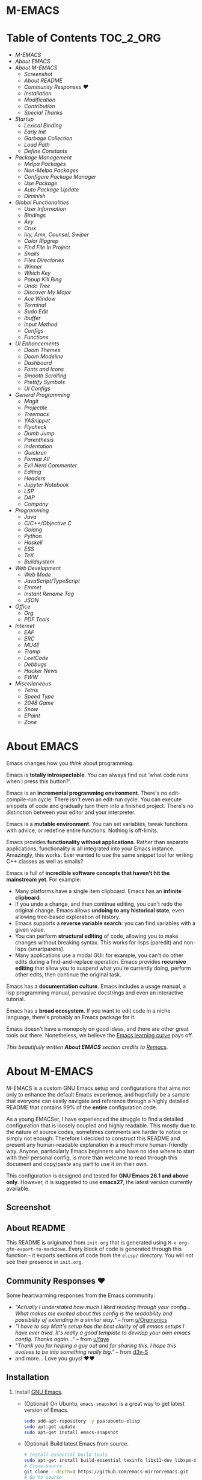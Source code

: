 #+OPTIONS: toc:nil
#+EXPORT_FILE_NAME: README
* M-EMACS
* Table of Contents                                               :TOC_2_ORG:
- [[M-EMACS][M-EMACS]]
- [[About EMACS][About EMACS]]
- [[About M-EMACS][About M-EMACS]]
  - [[Screenshot][Screenshot]]
  - [[About README][About README]]
  - [[Community Responses ❤️][Community Responses ❤️]]
  - [[Installation][Installation]]
  - [[Modification][Modification]]
  - [[Contribution][Contribution]]
  - [[Special Thanks][Special Thanks]]
- [[Startup][Startup]]
  - [[Lexical Binding][Lexical Binding]]
  - [[Early Init][Early Init]]
  - [[Garbage Collection][Garbage Collection]]
  - [[Load Path][Load Path]]
  - [[Define Constants][Define Constants]]
- [[Package Management][Package Management]]
  - [[Melpa Packages][Melpa Packages]]
  - [[Non-Melpa Packages][Non-Melpa Packages]]
  - [[Configure Package Manager][Configure Package Manager]]
  - [[Use Package][Use Package]]
  - [[Auto Package Update][Auto Package Update]]
  - [[Diminish][Diminish]]
- [[Global Functionalities][Global Functionalities]]
  - [[User Information][User Information]]
  - [[Bindings][Bindings]]
  - [[Avy][Avy]]
  - [[Crux][Crux]]
  - [[Ivy, Amx, Counsel, Swiper][Ivy, Amx, Counsel, Swiper]]
  - [[Color Ripgrep][Color Ripgrep]]
  - [[Find File In Project][Find File In Project]]
  - [[Snails][Snails]]
  - [[Files Directories][Files Directories]]
  - [[Winner][Winner]]
  - [[Which Key][Which Key]]
  - [[Popup Kill Ring][Popup Kill Ring]]
  - [[Undo Tree][Undo Tree]]
  - [[Discover My Major][Discover My Major]]
  - [[Ace Window][Ace Window]]
  - [[Terminal][Terminal]]
  - [[Sudo Edit][Sudo Edit]]
  - [[Ibuffer][Ibuffer]]
  - [[Input Method][Input Method]]
  - [[Configs][Configs]]
  - [[Functions][Functions]]
- [[UI Enhancements][UI Enhancements]]
  - [[Doom Themes][Doom Themes]]
  - [[Doom Modeline][Doom Modeline]]
  - [[Dashboard][Dashboard]]
  - [[Fonts and Icons][Fonts and Icons]]
  - [[Smooth Scrolling][Smooth Scrolling]]
  - [[Prettify Symbols][Prettify Symbols]]
  - [[UI Configs][UI Configs]]
- [[General Programming][General Programming]]
  - [[Magit][Magit]]
  - [[Projectile][Projectile]]
  - [[Treemacs][Treemacs]]
  - [[YASnippet][YASnippet]]
  - [[Flycheck][Flycheck]]
  - [[Dumb Jump][Dumb Jump]]
  - [[Parenthesis][Parenthesis]]
  - [[Indentation][Indentation]]
  - [[Quickrun][Quickrun]]
  - [[Format All][Format All]]
  - [[Evil Nerd Commenter][Evil Nerd Commenter]]
  - [[Editing][Editing]]
  - [[Headers][Headers]]
  - [[Jupyter Notebook][Jupyter Notebook]]
  - [[LSP][LSP]]
  - [[DAP][DAP]]
  - [[Company][Company]]
- [[Programming][Programming]]
  - [[Java][Java]]
  - [[C/C++/Objective C][C/C++/Objective C]]
  - [[Golang][Golang]]
  - [[Python][Python]]
  - [[Haskell][Haskell]]
  - [[ESS][ESS]]
  - [[TeX][TeX]]
  - [[Buildsystem][Buildsystem]]
- [[Web Development][Web Development]]
  - [[Web Mode][Web Mode]]
  - [[JavaScript/TypeScript][JavaScript/TypeScript]]
  - [[Emmet][Emmet]]
  - [[Instant Rename Tag][Instant Rename Tag]]
  - [[JSON][JSON]]
- [[Office][Office]]
  - [[Org][Org]]
  - [[PDF Tools][PDF Tools]]
- [[Internet][Internet]]
  - [[EAF][EAF]]
  - [[ERC][ERC]]
  - [[MU4E][MU4E]]
  - [[Tramp][Tramp]]
  - [[LeetCode][LeetCode]]
  - [[Debbugs][Debbugs]]
  - [[Hacker News][Hacker News]]
  - [[EWW][EWW]]
- [[Miscellaneous][Miscellaneous]]
  - [[Tetris][Tetris]]
  - [[Speed Type][Speed Type]]
  - [[2048 Game][2048 Game]]
  - [[Snow][Snow]]
  - [[EPaint][EPaint]]
  - [[Zone][Zone]]

* About EMACS
  Emacs changes how you /think/ about programming.

  Emacs is *totally introspectable*. You can always find out 'what code runs when I press this button?'.

  Emacs is an *incremental programming environment*. There's no edit-compile-run cycle. There isn't even an edit-run cycle. You can execute snippets of code and gradually turn them into a finished project. There's no distinction between your editor and your interpreter.

  Emacs is a *mutable environment*. You can set variables, tweak functions with advice, or redefine entire functions. Nothing is off-limits.

  Emacs provides *functionality without applications*. Rather than separate applications, functionality is all integrated into your Emacs instance. Amazingly, this works. Ever wanted to use the same snippet tool for writing C++ classes as well as emails?

  Emacs is full of *incredible software concepts that haven't hit the mainstream yet*. For example:
  - Many platforms have a single item clipboard. Emacs has an *infinite clipboard*.
  - If you undo a change, and then continue editing, you can't redo the original change. Emacs allows *undoing to any historical state*, even allowing tree-based exploration of history.
  - Emacs supports a *reverse variable search*: you can find variables with a given value.
  - You can perform *structural editing* of code, allowing you to make changes without breaking syntax. This works for lisps (paredit) and non-lisps (smartparens).
  - Many applications use a modal GUI: for example, you can't do other edits during a find-and-replace operation. Emacs provides *recursive editing* that allow you to suspend what you're currently doing, perform other edits, then continue the original task.
  Emacs has a *documentation culture*. Emacs includes a usage manual, a lisp programming manual, pervasive docstrings and even an interactive tutorial.

  Emacs has a *broad ecosystem*. If you want to edit code in a niche language, there's probably an Emacs package for it.

  Emacs doesn't have a monopoly on good ideas, and there are other great tools out there. Nonetheless, we believe the [[https://i.stack.imgur.com/7Cu9Z.jpg][Emacs learning curve]] pays off.

  /This beautifully written *About EMACS* section credits to [[https://github.com/remacs/remacs][Remacs]]./
* About M-EMACS
  M-EMACS is a custom GNU Emacs setup and configurations that aims not only to enhance the default Emacs experience, and hopefully be a sample that everyone can easily navigate and reference through a highly detailed README that contains 99% of the *entire* configuration code.

  As a young EMACSer, I have experienced the struggle to find a detailed configuration that is loosely coupled and highly readable. This mostly due to the nature of source codes, sometimes comments are harder to notice or simply not enough. Therefore I decided to construct this README and present any human-readable explanation in a much more human-friendly way. Anyone, particularly Emacs beginners who have no idea where to start with their personal config, is more than welcome to read through this document and copy/paste any part to use it on their own.

  This configuration is designed and tested for *GNU Emacs 26.1 and above only*. However, it is suggested to use *emacs27*, the latest version currently available.
** Screenshot
   [[file:images/Sample.png]]
** About README
   This README is originated from =init.org= that is generated using =M-x org-gfm-export-to-markdown=. Every block of code is generated through this function - it exports sections of code from the =elisp/= directory. You will not see their presence in =init.org=.
** Community Responses ❤️
   Some heartwarming responses from the Emacs community:
   - /"Actually I understated how much I liked reading through your config... What makes me excited about this config is the readability and possibility of extending in a similar way."/ -- from [[https://www.reddit.com/r/emacs/comments/eewwyh/officially_introducing_memacs/fc5x1lz?utm_source=share&utm_medium=web2x&context=3][u/Orgmonics]]
   - /"I have to say Matt's setup has the best clarity of all emacs setups I have ever tried. It's really a good template to develop your own emacs config. Thanks again..."/ -- from [[https://www.reddit.com/r/emacs/comments/eewwyh/officially_introducing_memacs/fbxk831?utm_source=share&utm_medium=web2x&context=3][u/fqye]]
   - /"Thank you for helping a guy out and for sharing this. I hope this evolves to be into something really big."/ -- from [[https://github.com/MatthewZMD/.emacs.d/issues/38#issuecomment-706657288][d3v-S]]
   - and more... Love you guys! ❤️❤️
** Installation
   1. Install [[https://www.gnu.org/software/emacs/][GNU Emacs]].
      - (Optional) On Ubuntu, =emacs-snapshot= is a great way to get latest version of Emacs.
        #+BEGIN_SRC bash
          sudo add-apt-repository -y ppa:ubuntu-elisp
          sudo apt-get update
          sudo apt-get install emacs-snapshot
        #+END_SRC
      - (Optional) Build latest Emacs from source.
        #+BEGIN_SRC bash
          # Install essential build tools
          sudo apt-get install build-essential texinfo libx11-dev libxpm-dev libjpeg-dev libpng-dev libgif-dev libtiff-dev libgtk2.0-dev libncurses-dev gnutls-dev libgtk-3-dev git autoconf
          # Clone source
          git clone --depth=1 https://github.com/emacs-mirror/emacs.git
          # Go to source
          cd emacs/
          # Build Emacs
          ./autogen.sh
          ./configure --with-mailutils
          make
          # Install (optional)
          sudo make install
        #+END_SRC
   2. Clone this repo to =HOME= or =~/= path using [[https://git-scm.com/][git]] and update all the submodules.
      #+BEGIN_SRC bash
        cd ~
        git clone --recurse-submodules -j8 https://github.com/MatthewZMD/.emacs.d.git
        cd .emacs.d
      #+END_SRC
   3. Ensure a stable connection to Melpa Packages, then open Emacs.
   4. Enter =y= when prompted with =Auto-update packages now?=, wait for all packages to install.
   5. In your favorite browser, =Ctrl-f Prerequisite= through this README and follow the *Prerequisite* instructions.
   6. Restart Emacs.
*** Further Updates
    I will be updating M-EMACS from time to time, it is best to =git pull= once a while to stay up to date.

    Please also execute =git submodule update --recursive --remote= to sync with all the submodules.
** Modification
   You have the permission to use, modify, distribute in any way you want.

   However, what is /free/ stays /free/. After all, this is [[file:LICENSE][GPL]].

   *Remember* you must manually sync this README with all the new changes you made by:
   1. Please do *NOT* edit this =README.md= file, edit =init.org= instead!
   2. If you add a new mode, create a new =<file-name>.el= file in =elisp/= directory.
   3. Put =(require '<file-name>)= in [[file:init.el][init.el]] accordingly.
   4. Add =#+INCLUDE: "~/.emacs.d/elisp/<place-holder>.el" src emacs-lisp :range-begin "<start-line-wrapper-exclusive>" :range-end "<end-line-wrapper-exclusive>"= in the appropriate section in =init.org=.
   5. Enter =C-x C-s= to save and update =:lines=. (if you don't see the updated effect, run =M-x save-and-update-includes= manually)
   6. Call =M-x org-gfm-export-to-markdown= to update =README.md= automatically.
** Contribution
   If you spotted a bug or you have any suggestions, please fill in an issue. If you have something to fix, feel free to create a pull request.
** Special Thanks
   Everyone starts somewhere, and I started here.
  - [[https://github.com/seagle0128/.emacs.d][Vincent Zhang's Centaur Emacs]]
  - [[https://github.com/hlissner/doom-emacs][Henrik Lissner's Doom Emacs]]
  - [[https://github.com/poncie/.emacs.d][Poncie Reyes's .emacs.d]]
* Startup
** Lexical Binding
   Use lexical-binding. [[https://nullprogram.com/blog/2016/12/22/][Why?]]
   #+BEGIN_QUOTE
   Until Emacs 24.1 (June 2012), Elisp only had dynamically scoped variables, a feature, mostly by accident, common to old lisp dialects. While dynamic scope has some selective uses, it’s widely regarded as a mistake for local variables, and virtually no other languages have adopted it.
   #+END_QUOTE
   #+INCLUDE: "~/.emacs.d/init.el" src emacs-lisp :lines "1-2"
** Early Init
   Emacs27 introduces =early-init.el=, which is run before =init.el=, before package and UI initialization happens.
*** Compatibility With 26
    Ensure =emacs-version>=26=, manually require =early-init= configurations if =emacs-version<27=.
    #+INCLUDE: "~/.emacs.d/init.el" src emacs-lisp :range-begin "CheckVer" :range-end "-CheckVer" :lines "39-51"
*** Defer Garbage Collection
    Defer garbage collection further back in the startup process, according to [[https://github.com/hlissner/doom-emacs/blob/develop/docs/faq.org#how-does-doom-start-up-so-quickly][hlissner]].
    #+BEGIN_QUOTE
    The GC eats up quite a bit of time, easily doubling startup time. The trick is to turn up the memory threshold as early as possible.
    #+END_QUOTE
    #+INCLUDE: "~/.emacs.d/early-init.el" src emacs-lisp :range-begin "DeferGC" :range-end "-DeferGC"  :lines "40-41"
*** Disable =package-enable-at-startup=
    Package initialize occurs automatically, before =user-init-file= is loaded, but after =early-init-file=.
    We handle package initialization, so we must prevent Emacs from doing it early!
    #+INCLUDE: "~/.emacs.d/early-init.el" src emacs-lisp :range-begin "UnsetPES" :range-end "-UnsetPES"  :lines "44-45"
*** Unset =file-name-handler-alist=
    Every file opened and loaded by Emacs will run through this list to check for a proper handler for the file, but during startup, it won’t need any of them.
    #+INCLUDE: "~/.emacs.d/early-init.el" src emacs-lisp :range-begin "UnsetFNHA" :range-end "-UnsetFNHA" :lines "48-50"
*** Disable =site-run-file=
    #+INCLUDE: "~/.emacs.d/early-init.el" src emacs-lisp :range-begin "UnsetSRF" :range-end "-UnsetSRF" :lines "53-54"
*** Disable Unnecessary Interface
    It will be faster to disable them here before they've been initialized.
    #+INCLUDE: "~/.emacs.d/early-init.el" src emacs-lisp :range-begin "DisableUnnecessaryInterface" :range-end "-DisableUnnecessaryInterface" :lines "57-62"
** Garbage Collection
*** Set =gc-cons-threshold= Smaller for Interactive Use
    A large =gc-cons-threshold= may cause freezing and stuttering during long-term interactive use.

    If you experience freezing, decrease this amount, if you increase stuttering, increase this amount.
    #+INCLUDE: "~/.emacs.d/init.el" src emacs-lisp :range-begin "BetterGC" :range-end "-BetterGC" :lines "54-64"
    Garbage Collect when Emacs is out of focus and avoid garbage collection when using minibuffer.
    #+INCLUDE: "~/.emacs.d/init.el" src emacs-lisp :range-begin "AutoGC" :range-end "-AutoGC" :lines "67-84"
** Load Path
   Since all the configuration files are stored in =elisp/= folder, they need to be added to =load-path= now.
   #+INCLUDE: "~/.emacs.d/init.el" src emacs-lisp :range-begin "LoadPath" :range-end "-LoadPath"  :lines "87-101"
** Define Constants
   #+INCLUDE: "~/.emacs.d/elisp/init-const.el" src emacs-lisp :range-begin "Consts" :range-end "-Consts"  :lines "44-77"
* Package Management
  Some packages are disabled with the =:disabled= tag, because I don't use them very often. You can disable packages similarly yourself too:
  #+begin_src emacs-lisp
    (use-package foo
      :disabled)
  #+end_src
** Melpa Packages
   Configure package archives, where to install online packages and add them to =load-path=.
   #+INCLUDE: "~/.emacs.d/elisp/init-package.el" src emacs-lisp :range-begin "MelpaPackages" :range-end "-MelpaPackages" :lines "40-50"
** Non-Melpa Packages
   Add packages contained in =site-elisp/= to =load-path= too.
*** Add Packages Manually from Git
    #+BEGIN_SRC bash
      cd site-elisp/
      git submodule add https://github.com/foo/bar.git
    #+END_SRC
    Verify =/.gitmodules= file that the newly added package exist.
*** Update Manually Added Packages
    #+BEGIN_SRC bash
      git submodule init
      git submodule update
    #+END_SRC
** Configure Package Manager
   #+INCLUDE: "~/.emacs.d/elisp/init-package.el" src emacs-lisp :range-begin "ConfigurePackageManager" :range-end "-ConfigurePackageManager" :lines "53-61"
** Use Package
   My Emacs configuration is almost entirely dependant on [[https://github.com/jwiegley/use-package][use-package]].
   #+BEGIN_QUOTE
   The =use-package= macro allows you to isolate package configuration in your .emacs file in a way that is both performance-oriented and, well, tidy. I created it because I have over 80 packages that I use in Emacs, and things were getting difficult to manage. Yet with this utility my total load time is around 2 seconds, with no loss of functionality!
   #+END_QUOTE
   #+INCLUDE: "~/.emacs.d/elisp/init-package.el" src emacs-lisp :range-begin "ConfigureUsePackage" :range-end "-ConfigureUsePackage"  :lines "64-78"
** Auto Package Update
   [[https://github.com/rranelli/auto-package-update.el][Auto package update]] automatically updates installed packages if at least =auto-package-update-interval= days have passed since the last update.
   #+INCLUDE: "~/.emacs.d/elisp/init-package.el" src emacs-lisp :range-begin "AutoPackageUpdate" :range-end "-AutoPackageUpdate" :lines "81-90"
** Diminish
   [[https://github.com/emacsmirror/diminish][Diminish]], a feature that removes certain minor modes from mode-line.
   #+INCLUDE: "~/.emacs.d/elisp/init-package.el" src emacs-lisp :range-begin "DimPac" :range-end "-DimPac" :lines "93-94"
* Global Functionalities
** User Information
   *Prerequisite*: Please update this file your personal info.
   #+INCLUDE: "~/.emacs.d/elisp/init-const.el" src emacs-lisp :range-begin "UserInfo" :range-end "-UserInfo"" :lines "39-41"
** Bindings
   #+INCLUDE: "~/.emacs.d/elisp/init-global-config.el" src emacs-lisp :range-begin "DefBindings" :range-end "-DefBindings"" :lines "47-62"
** Avy
   [[https://github.com/abo-abo/avy][Avy]], a nice way to move around text.
   #+INCLUDE: "~/.emacs.d/elisp/init-avy.el" src emacs-lisp :range-begin "AvyPac" :range-end "-AvyPac" :lines "42-52"
** Crux
   [[https://github.com/bbatsov/crux][Crux]], a Collection of Ridiculously Useful eXtensions for Emacs.
   #+INCLUDE: "~/.emacs.d/elisp/init-crux.el" src emacs-lisp :range-begin "CruxPac" :range-end "-CruxPac" :lines "39-50"
** Ivy, Amx, Counsel, Swiper
   [[https://github.com/abo-abo/swiper][Ivy]], a generic completion mechanism for Emacs. It utilizes [[https://github.com/DarwinAwardWinner/amx][Amx]], [[https://github.com/abo-abo/swiper][Counsel]] and [[https://github.com/abo-abo/swiper][Swiper]].
   #+INCLUDE: "~/.emacs.d/elisp/init-search.el" src emacs-lisp :range-begin "IvyPac" :range-end "-IvyPac" :lines "42-71"
** Color Ripgrep
   [[https://github.com/manateelazycat/color-rg][Color rg]], a search and refactoring tool based on /ripgrep/ that is used to search text.

   *Prerequisite*: Ensure [[https://github.com/BurntSushi/ripgrep#installation][ripgrep]] and ensure =rg= is in =PATH=.
   #+INCLUDE: "~/.emacs.d/elisp/init-search.el" src emacs-lisp :range-begin "ColorRGPac" :range-end "-ColorRGPac" :lines "74-78"
** Find File In Project
   [[https://github.com/technomancy/find-file-in-project][Find File In Project]], quick access to project files in Emacs.

   *Prerequisite*: Ensure =GNU Find= is in =PATH=. Install [[https://github.com/bmatzelle/gow][Gow]] or Cygwin or MYSYS2 on Windows.
   #+INCLUDE: "~/.emacs.d/elisp/init-search.el" src emacs-lisp :range-begin "FFIPPac" :range-end "-FFIPPac" :lines "81-88"
** Snails
   [[https://github.com/manateelazycat/snails][Snails]], a fuzzy search framework. It utilizes [[https://github.com/purcell/exec-path-from-shell][exec-path-from-shell]] if you are using Mac.
   #+INCLUDE: "~/.emacs.d/elisp/init-search.el" src emacs-lisp :range-begin "SnailsPac" :range-end "-SnailsPac" :lines "91-111"
** Files Directories
*** Dired
    Dired, the directory editor.
    #+INCLUDE: "~/.emacs.d/elisp/init-dired.el" src emacs-lisp :range-begin "DiredPackage" :range-end "-DiredPackage" :lines "39-72"
*** Disk Usage
    [[https://gitlab.com/ambrevar/emacs-disk-usage][Disk Usage]], a file system analyzer that offers a tabulated view of file listings sorted by size.
    #+INCLUDE: "~/.emacs.d/elisp/init-dired.el" src emacs-lisp :range-begin "DiskUsage" :range-end "-DiskUsage" :lines "75-77"
*** Save All Buffers
    #+INCLUDE: "~/.emacs.d/elisp/init-dired.el" src emacs-lisp :range-begin "SaveAllBuffers" :range-end "-SaveAllBuffers" :lines "80-86"
** Winner
   Winner, a mode to restore previous window layouts.
   #+INCLUDE: "~/.emacs.d/elisp/init-winner.el" src emacs-lisp :range-begin "WinnerPac" :range-end "-WinnerPac" :lines "39-55"
** Which Key
   [[https://github.com/justbur/emacs-which-key][Which Key]], a feature that displays the key bindings following the incomplete command.
   #+INCLUDE: "~/.emacs.d/elisp/init-which-key.el" src emacs-lisp :range-begin "WhichKeyPac" :range-end "-WhichKeyPac" :lines "39-46"
** Popup Kill Ring
   [[https://github.com/waymondo/popup-kill-ring][Popup Kill Ring]], a feature that provides the ability to browse Emacs kill ring in autocomplete style popup menu.
   #+INCLUDE: "~/.emacs.d/elisp/init-popup-kill-ring.el" src emacs-lisp :range-begin "PopKillRing" :range-end "-PopKillRing" :lines "39-41"
** Undo Tree
   [[https://www.emacswiki.org/emacs/UndoTree][Undo tree]], a feature that provides a visualization of the undos in a file.
   #+INCLUDE: "~/.emacs.d/elisp/init-undo-tree.el" src emacs-lisp :range-begin "UndoTreePac" :range-end "-UndoTreePac" :lines "39-46"
** Discover My Major
   [[https://github.com/jguenther/discover-my-major][Discover my major]], a feature that discovers key bindings and their meaning for the current Emacs major mode.
   #+INCLUDE: "~/.emacs.d/elisp/init-discover-my-major.el" src emacs-lisp :range-begin "DiscMyMajor" :range-end "-DiscMyMajor" :lines "39-41"
** Ace Window
   [[https://github.com/abo-abo/ace-window][Ace Window]], a package for selecting windows to switch to.
   #+INCLUDE: "~/.emacs.d/elisp/init-ace-window.el" src emacs-lisp :range-begin "AceWindowPac" :range-end "-AceWindowPac"  :lines "39-41"
** Terminal
*** Aweshell
    [[https://github.com/manateelazycat/aweshell][Aweshell]], shell extension base on eshell with better features.
    #+INCLUDE: "~/.emacs.d/elisp/init-shell.el" src emacs-lisp :range-begin "AweshellPac" :range-end "-AweshellPac" :lines "42-48"
*** Shell Here
    [[https://github.com/ieure/shell-here][Shell Here]], a tool that opens a shell buffer in (or relative to) =default-directory=.
    #+INCLUDE: "~/.emacs.d/elisp/init-shell.el" src emacs-lisp :range-begin "ShellHerePac" :range-end "-ShellHerePac" :lines "51-56"
*** Multi Term
    [[https://github.com/manateelazycat/multi-term][Multi Term]], a mode based on term.el, for managing multiple terminal buffers in Emacs.
    #+INCLUDE: "~/.emacs.d/elisp/init-shell.el" src emacs-lisp :range-begin "MultiTermPac" :range-end "-MultiTermPac" :lines "59-87"
*** Term Keys
    [[https://github.com/CyberShadow/term-keys][Term Keys]], a lossless keyboard input for Emacs in terminal emulators.
    #+INCLUDE: "~/.emacs.d/elisp/init-shell.el" src emacs-lisp :range-begin "TermKeysPac" :range-end "-TermKeysPac" :lines "90-93"
** Sudo Edit
   [[https://github.com/nflath/sudo-edit][Sudo Edit]], an utility for opening files with =sudo=.
   #+INCLUDE: "~/.emacs.d/elisp/init-global-config.el" src emacs-lisp :range-begin "SudoEditPac" :range-end "-SudoEditPac" :lines "42-44"
** Ibuffer
   [[https://www.emacswiki.org/emacs/IbufferMode][Ibuffer]], an advanced replacement for BufferMenu, which lets you operate on buffers much in the same manner as Dired.

   It uses [[https://github.com/purcell/ibuffer-vc][IBuffer VC]] that group buffers by git project and show file state.
   #+INCLUDE: "~/.emacs.d/elisp/init-buffer.el" src emacs-lisp :range-begin "IBufferPac" :range-end "-IBufferPac" :lines "39-59"
** Input Method
*** Pyim
    [[https://github.com/tumashu/pyim][Pyim]], an Emacs Chinese Pinyin Input. It uses [[https://github.com/tumashu/posframe][posframe]] package to display candidates.

    我已经停止使用作者推荐的无痛中英切换，它对需要同时打英文和中文的情况不是很友好。如需切换输入法，请善用 =C-\= 。
    #+INCLUDE: "~/.emacs.d/elisp/init-input-method.el" src emacs-lisp :range-begin "PyimPac" :range-end "-PyimPac" :lines "39-57"
**** Pyim BaseDict
     [[https://github.com/tumashu/pyim-basedict][Pyim BaseDict]], the default Chinese-Pyim dictionary.
     #+INCLUDE: "~/.emacs.d/elisp/init-input-method.el" src emacs-lisp :range-begin "PyimBaseDictPac" :range-end "-PyimBaseDictPac" :lines "60-63"
** Configs
   Some essential configs that make my life a lot easier.
*** UTF-8 Coding System
    Use UTF-8 as much as possible with unix line endings.
    #+INCLUDE: "~/.emacs.d/elisp/init-global-config.el" src emacs-lisp :range-begin "UTF8Coding" :range-end "-UTF8Coding" :lines "65-76"
*** Optimize Editing Experience
    #+INCLUDE: "~/.emacs.d/elisp/init-global-config.el" src emacs-lisp :range-begin "EditExp" :range-end "-EditExp" :lines "79-111"
*** History
    #+INCLUDE: "~/.emacs.d/elisp/init-global-config.el" src emacs-lisp :range-begin "History" :range-end "-History" :lines "114-138"
*** Small Configs
    #+INCLUDE: "~/.emacs.d/elisp/init-global-config.el" src emacs-lisp :range-begin "SmallConfigs" :range-end "-SmallConfigs" :lines "141-183"
** Functions
   Important functions.
*** Resize Window Width / Height Functions
    #+INCLUDE: "~/.emacs.d/elisp/init-func.el" src emacs-lisp :range-begin "ResizeWidthheight" :range-end "-ResizeWidthheight" :lines "42-80"
*** Edit This Configuration File Shortcut
    #+INCLUDE: "~/.emacs.d/elisp/init-func.el" src emacs-lisp :range-begin "EditConfig" :range-end "-EditConfig" :lines "83-89"
*** Update Org Mode Include Automatically
    Update Org Mode INCLUDE Statements Automatically from [[http://endlessparentheses.com/updating-org-mode-include-statements-on-the-fly.html][Artur Malabarba]].
    #+INCLUDE: "~/.emacs.d/elisp/init-func.el" src emacs-lisp :range-begin "OrgIncludeAuto" :range-end "-OrgIncludeAuto" :lines "92-137"
*** MiniBuffer Functions
    #+INCLUDE: "~/.emacs.d/elisp/init-func.el" src emacs-lisp :range-begin "BetterMiniBuffer" :range-end "-BetterMiniBuffer" :lines "140-149"
*** Display Line Overlay
    #+INCLUDE: "~/.emacs.d/elisp/init-func.el" src emacs-lisp :range-begin "DisplayLineOverlay" :range-end "-DisplayLineOverlay" :lines "152-164"
*** Read Lines From File
    #+INCLUDE: "~/.emacs.d/elisp/init-func.el" src emacs-lisp :range-begin "ReadLines" :range-end "-ReadLines" :lines "167-171"
*** Where Am I
    #+INCLUDE: "~/.emacs.d/elisp/init-func.el" src emacs-lisp :range-begin "WhereAmI" :range-end "-WhereAmI" :lines "174-178"
* UI Enhancements
** Doom Themes
   [[https://github.com/hlissner/emacs-doom-themes][Doom Themes]], an UI plugin and pack of themes.
   #+INCLUDE: "~/.emacs.d/elisp/init-theme.el" src emacs-lisp :range-begin "DoomThemes" :range-end "-DoomThemes" :lines "43-57"
** Doom Modeline
   [[https://github.com/seagle0128/doom-modeline][Doom Modeline]], a modeline from DOOM Emacs, but more powerful and faster.
   #+INCLUDE: "~/.emacs.d/elisp/init-theme.el" src emacs-lisp :range-begin "DoomModeline" :range-end "-DoomModeline" :lines "60-70"
** Dashboard
*** Dashboard
    [[https://github.com/rakanalh/emacs-dashboard][Dashboard]], an extensible Emacs startup screen.

    Use either =KEC_Dark_BK.png= or =KEC_Light_BK.png= depends on the backgrond theme.
    #+INCLUDE: "~/.emacs.d/elisp/init-dashboard.el" src emacs-lisp :range-begin "DashboardPac" :range-end "-DashboardPac" :lines "39-87"
*** Page Break Lines
    [[https://github.com/purcell/page-break-lines][Page-break-lines]], a feature that displays ugly form feed characters as tidy horizontal rules.
    #+INCLUDE: "~/.emacs.d/elisp/init-dashboard.el" src emacs-lisp :range-begin "PBLPac" :range-end "-PBLPac" :lines "90-93"
** Fonts and Icons
   *Prerequisite*: Install all the available fonts and icons from =fonts/=.
*** Fonts
    #+INCLUDE: "~/.emacs.d/elisp/init-fonts.el" src emacs-lisp :range-begin "FontsList" :range-end "-FontsList" :lines "39-42"
    Function to switch between fonts.
    #+INCLUDE: "~/.emacs.d/elisp/init-fonts.el" src emacs-lisp :range-begin "FontFun" :range-end "-FontFun" :lines "45-64"
*** All The Icons
    [[https://github.com/domtronn/all-the-icons.el][All The Icons]], a utility package to collect various Icon Fonts. Enable only in GUI Emacs.
    #+INCLUDE: "~/.emacs.d/elisp/init-fonts.el" src emacs-lisp :range-begin "ATIPac" :range-end "-ATIPac" :lines "67-68"
** Smooth Scrolling
   Configurations to smooth scrolling.
   #+INCLUDE: "~/.emacs.d/elisp/init-scroll.el" src emacs-lisp :range-begin "SmoothScroll" :range-end "-SmoothScroll" :lines "39-52"
** Prettify Symbols
   [[https://www.emacswiki.org/emacs/PrettySymbol][Prettify symbols mode]], a built-in mode for displaying sequences of characters as fancy characters or symbols.
   #+INCLUDE: "~/.emacs.d/elisp/init-ui-config.el" src emacs-lisp :range-begin "PreSym" :range-end "-PreSym" :lines "42-56"
** UI Configs
*** Title Bar
    #+INCLUDE: "~/.emacs.d/elisp/init-ui-config.el" src emacs-lisp :range-begin "TitleBar" :range-end "-TitleBar" :lines "59-60"
*** Simplify Yes/No Prompts
    #+INCLUDE: "~/.emacs.d/elisp/init-ui-config.el" src emacs-lisp :range-begin "YorN" :range-end "-YorN" :lines "63-64"
*** Disable Splash Screen
    #+INCLUDE: "~/.emacs.d/elisp/init-ui-config.el" src emacs-lisp :range-begin "StartupScreen" :range-end "-StartupScreen" :lines "67-70"
*** Line Numbers
    Display line numbers, and column numbers in modeline.
    #+INCLUDE: "~/.emacs.d/elisp/init-ui-config.el" src emacs-lisp :range-begin "DisLineNum" :range-end "-DisLineNum" :lines "73-80"
*** Modeline Time and Battery
    Display time and battery information in modeline.
    #+INCLUDE: "~/.emacs.d/elisp/init-ui-config.el" src emacs-lisp :range-begin "DisTimeBat" :range-end "-DisTimeBat" :lines "83-85"
* General Programming
** Magit
   [[https://magit.vc/][Magit]], an interface to the version control system Git.
   #+INCLUDE: "~/.emacs.d/elisp/init-magit.el" src emacs-lisp :range-begin "MagitPac" :range-end "-MagitPac" :lines "39-50"
** Projectile
   [[https://github.com/bbatsov/projectile][Projectile]], a Project Interaction Library for Emacs.

   *Prerequisite*: Windows OS: Install [[https://github.com/bmatzelle/gow/releases][Gow]] and ensure it's in =PATH=.

   [[https://github.com/bmatzelle/gow][Gow]] is a lightweight installer that installs useful open source UNIX applications compiled as native win32 binaries. Specifically, =tr= is needed for Projectile alien indexing.
   #+INCLUDE: "~/.emacs.d/elisp/init-projectile.el" src emacs-lisp :range-begin "ProjPac" :range-end "-ProjPac" :lines "42-53"
** Treemacs
   [[https://github.com/Alexander-Miller/treemacs][Treemacs]], a tree layout file explorer for Emacs.
*** Treemacs
    #+INCLUDE: "~/.emacs.d/elisp/init-treemacs.el" src emacs-lisp :range-begin "TreemacsPac" :range-end "-TreemacsPac" :lines "39-87"
*** Treemacs Magit
    #+INCLUDE: "~/.emacs.d/elisp/init-treemacs.el" src emacs-lisp :range-begin "TreeMagit" :range-end "-TreeMagit" :lines "90-93"
*** Treemacs Projectile
    #+INCLUDE: "~/.emacs.d/elisp/init-treemacs.el" src emacs-lisp :range-begin "TreeProj" :range-end "-TreeProj" :lines "96-99"
** YASnippet
*** YASnippet
    [[https://github.com/joaotavora/yasnippet][YASnippet]], a programming template system for Emacs. It loads [[https://github.com/AndreaCrotti/yasnippet-snippets][YASnippet Snippets]], a collection of yasnippet snippets for many languages.
    #+INCLUDE: "~/.emacs.d/elisp/init-yasnippet.el" src emacs-lisp :range-begin "YASnippetPac" :range-end "-YASnippetPac" :lines "39-60"
** Flycheck
   [[https://www.flycheck.org/en/latest/][Flycheck]], a syntax checking extension.
   #+INCLUDE: "~/.emacs.d/elisp/init-flycheck.el" src emacs-lisp :range-begin "FlyCheckPac" :range-end "-FlyCheckPac" :lines "39-69"
** Dumb Jump
   [[https://github.com/jacktasia/dumb-jump][Dumb jump]], an Emacs "jump to definition" package.
   #+INCLUDE: "~/.emacs.d/elisp/init-dumb-jump.el" src emacs-lisp :range-begin "DumbJump" :range-end "-DumbJump" :lines "39-46"
** Parenthesis
*** Smartparens
    [[https://github.com/Fuco1/smartparens][Smartparens]], a minor mode for dealing with pairs.
    #+INCLUDE: "~/.emacs.d/elisp/init-parens.el" src emacs-lisp :range-begin "SmartParensPac" :range-end "-SmartParensPac" :lines "42-63"
*** Match Parenthesis
    Match and automatically pair parenthesis, and show parenthesis even when it went offscreen from [[https://with-emacs.com/posts/editing/show-matching-lines-when-parentheses-go-off-screen/][Clemens Radermacher]].
    #+INCLUDE: "~/.emacs.d/elisp/init-parens.el" src emacs-lisp :range-begin "MatchParens" :range-end "-MatchParens" :lines "66-105"
** Indentation
   [[https://github.com/DarthFennec/highlight-indent-guides][Highlight Indent Guides]], a feature that highlights indentation levels.
   #+INCLUDE: "~/.emacs.d/elisp/init-indent.el" src emacs-lisp :range-begin "HighLightIndentPac" :range-end "-HighLightIndentPac" :lines "39-50"
   Indentation Configuration
   #+INCLUDE: "~/.emacs.d/elisp/init-indent.el" src emacs-lisp :range-begin "IndentConfig" :range-end "-IndentConfig" :lines "53-70"
** Quickrun
   [[https://github.com/syohex/emacs-quickrun][Quickrun]], compile and run source code quickly.
   #+INCLUDE: "~/.emacs.d/elisp/init-quickrun.el" src emacs-lisp :range-begin "QuickrunPac" :range-end "-QuickrunPac" :lines "39-45"
** Format All
   [[https://github.com/lassik/emacs-format-all-the-code][Format all]], a feature that lets you auto-format source code.

   *Prerequisite*: Read [[https://github.com/lassik/emacs-format-all-the-code#supported-languages][Supported Languages]] to see which additional tool you need to install for the specific language.
   #+INCLUDE: "~/.emacs.d/elisp/init-format.el" src emacs-lisp :range-begin "FormatAllPac" :range-end "-FormatAllPac" :lines "39-41"
** Evil Nerd Commenter
   [[https://github.com/redguardtoo/evil-nerd-commenter][Evil Nerd Commenter]], a tool that helps you comment code efficiently.
   #+INCLUDE: "~/.emacs.d/elisp/init-comment.el" src emacs-lisp :range-begin "EvilNerdCommenPac" :range-end "-EvilNerdCommenPac" :lines "39-43"
** Editing
*** Iedit
    [[https://github.com/victorhge/iedit][Iedit]], a minor mode that allows editing multiple regions simultaneousy in a buffer or a region.
    #+INCLUDE: "~/.emacs.d/elisp/init-edit.el" src emacs-lisp :range-begin "IEditPac" :range-end "-IEditPac" :lines "41-44"
*** Awesome Pair
    [[https://github.com/manateelazycat/awesome-pair][Awesome Pair]], a feature that provides grammatical parenthesis completion.
    #+INCLUDE: "~/.emacs.d/elisp/init-edit.el" src emacs-lisp :range-begin "AwesomePairPac" :range-end "-AwesomePairPac" :lines "47-57"
*** Conf Mode
    Conf Mode, a simple major mode for editing conf/ini/properties files.
    #+INCLUDE: "~/.emacs.d/elisp/init-edit.el" src emacs-lisp :range-begin "ConfModePac" :range-end "-ConfModePac" :lines "60-69"
*** Delete Block
    [[https://github.com/manateelazycat/delete-block][Delete Block]], a feature that deletes block efficiently.
    #+INCLUDE: "~/.emacs.d/elisp/init-edit.el" src emacs-lisp :range-begin "DeleteBlockPac" :range-end "-DeleteBlockPac" :lines "72-79"
** Headers
   [[https://www.emacswiki.org/emacs/header2.el][Header2]], a support for creation and update of file headers.
   #+INCLUDE: "~/.emacs.d/elisp/init-header.el" src emacs-lisp :range-begin "Header2Pac" :range-end "-Header2Pac" :lines "39-48"
** Jupyter Notebook
   [[https://github.com/millejoh/emacs-ipython-notebook][Emacs IPython Notebook]], a [[https://jupyter.org/][Jupyter]] (formerly IPython) client in Emacs.
*** Usage
    1. Execute =M-x ein:run= to launch a local Jupyter session.
    2. Login with =M-x ein:login= to a local or remote session.
    3. Open =.ipynb= file and press =C-c C-o=.
    #+INCLUDE: "~/.emacs.d/elisp/init-ein.el" src emacs-lisp :range-begin "EINPac" :range-end "-EINPac" :lines "39-42"
** LSP
*** LSP Mode
    [[https://github.com/emacs-lsp/lsp-mode][Language Server Protocol Mode]], a client/library for the [[https://microsoft.github.io/language-server-protocol/][Language Server Protocol]]. M-EMACS tries to use lsp-mode whenever possible.

    #+INCLUDE: "~/.emacs.d/elisp/init-lsp.el" src emacs-lisp :range-begin "LSPPac" :range-end "-LSPPac" :lines "39-52"
*** LSP UI
    [[https://github.com/emacs-lsp/lsp-ui][Language Server Protocol UI]], provides all the higher level UI modules of lsp-mode, like flycheck support and code lenses.

    Note: =lsp-ui-doc= is too annoying, so it will not be triggered upon hovering. You have to toggle it using =M-i=.
    #+INCLUDE: "~/.emacs.d/elisp/init-lsp.el" src emacs-lisp :range-begin "LSPUI" :range-end "-LSPUI" :lines "55-86"
** DAP
   [[https://github.com/emacs-lsp/dap-mode][Debug Adapter Protocol Mode]], a client/library for the [[https://code.visualstudio.com/api/extension-guides/debugger-extension][Debug Adapter Protocol]].

   *Prerequisite*: See [[https://github.com/emacs-lsp/dap-mode#configuration][Configuration]] to configure DAP appropriately.
   #+INCLUDE: "~/.emacs.d/elisp/init-lsp.el" src emacs-lisp :range-begin "DAPPac" :range-end "-DAPPac" :lines "89-99"
** Company
*** Company Mode
    [[http://company-mode.github.io/][Company]], a text completion framework for Emacs.

    The function =smarter-yas-expand-next-field-complete= is to smartly resolve TAB conflicts in company and yasnippet packages.
    #+INCLUDE: "~/.emacs.d/elisp/init-company.el" src emacs-lisp :range-begin "ComPac" :range-end "-ComPac" :lines "42-78"
*** Company TabNine
    [[https://github.com/TommyX12/company-tabnine][Company TabNine]], A company-mode backend for [[https://tabnine.com/][TabNine]], the all-language autocompleter.

    This is enabled by default, if ever you find it not good enough for a particular completion, simply use =M-q= to immediately switch to default backends.

    *Prerequisite*: Execute =M-x company-tabnine-install-binary= to install the TabNine binary for your system.
    #+INCLUDE: "~/.emacs.d/elisp/init-company.el" src emacs-lisp :range-begin "CompanyTabNinePac" :range-end "-CompanyTabNinePac" :lines "81-117"
*** Company Box
    [[https://github.com/sebastiencs/company-box][Company Box]], a company front-end with icons.
    #+INCLUDE: "~/.emacs.d/elisp/init-company.el" src emacs-lisp :range-begin "CompanyBoxPac" :range-end "-CompanyBoxPac" :lines "120-175"
* Programming
** Java
*** LSP Java
    [[https://github.com/emacs-lsp/lsp-java][LSP Java]], Emacs Java IDE using [[https://projects.eclipse.org/projects/eclipse.jdt.ls][Eclipse JDT Language Server]]. Note that this package is dependant on [[https://github.com/tkf/emacs-request][Request]].

    *Prerequisite*: Install [[https://maven.apache.org/download.cgi][Maven]] and ensure it's in =PATH=.
    #+INCLUDE: "~/.emacs.d/elisp/init-java.el" src emacs-lisp :range-begin "LSPJavaPac" :range-end "-LSPJavaPac" :lines "39-47"
** C/C++/Objective C
   *Prerequisite*: Since all completion features are provided by [[https://github.com/emacs-lsp/lsp-mode][LSP Mode]], it needs to setup.
   - Install [[https://cmake.org/download/][CMake]] >= 3.8 for all OS.
   - *nix OS:
     - It is suggested to use [[https://github.com/MaskRay/ccls][CCLS]] as LSP server. Now [[https://github.com/MaskRay/ccls/wiki/Build][build]] it.
     - Set =ccls-executable= to the directory where your ccls is built.
   - Windows OS:
     - Install [[http://www.mingw.org/wiki/Install_MinGW][MinGW]] for Compilation.
     - It is a pain to build CCLS on Windows, install [[https://clang.llvm.org/extra/clangd/Installation.html][Clangd]] and ensure it's in =PATH= instead.
*** CCLS
    [[https://github.com/MaskRay/emacs-ccls][Emacs CCLS]], a client for [[https://github.com/MaskRay/ccls][CCLS]], a C/C++/Objective-C language server supporting multi-million line C++ code-bases, powered by libclang.
    #+INCLUDE: "~/.emacs.d/elisp/init-cc.el" src emacs-lisp :range-begin "CCLSPac" :range-end "-CCLSPac" :lines "42-64"
*** Modern C++ Font Lock
    [[https://github.com/ludwigpacifici/modern-cpp-font-lock][Modern CPP Font Lock]], font-locking for "Modern C++".
    #+INCLUDE: "~/.emacs.d/elisp/init-cc.el" src emacs-lisp :range-begin "CPPFontLockPac" :range-end "-CPPFontLockPac" :lines "67-70"
** Golang
   [[https://github.com/dominikh/go-mode.el][Go Mode]], an Emacs mode Golang programming.

   *Prerequisite*: [[https://github.com/golang/go/wiki/gopls][gopls]] is suggested for Golang's LSP support.
   #+BEGIN_SRC bash
     go get golang.org/x/tools/gopls@latest
   #+END_SRC
   #+INCLUDE: "~/.emacs.d/elisp/init-cc.el" src emacs-lisp :range-begin "GoPac" :range-end "-GoPac" :lines "73-76"
** Python
*** Python Configuration
    #+INCLUDE: "~/.emacs.d/elisp/init-python.el" src emacs-lisp :range-begin "PythonConfig" :range-end "-PythonConfig" :lines "43-51"
*** LSP Pyright
    [[https://github.com/emacs-lsp/lsp-pyright][LSP Pyright]], a lsp-mode client leveraging [[https://github.com/microsoft/pyright][Pyright language server]].
    #+INCLUDE: "~/.emacs.d/elisp/init-python.el" src emacs-lisp :range-begin "LSPPythonPac" :range-end "-LSPPythonPac" :lines "54-58"
** Haskell
   [[https://github.com/haskell/haskell-mode][Haskell Mode]], an Emacs mode for Haskell programming.
   #+INCLUDE: "~/.emacs.d/elisp/init-haskell.el" src emacs-lisp :range-begin "HaskellModePac" :range-end "-HaskellModePac" :lines "39-41"
** ESS
   [[https://ess.r-project.org/][Emacs Speaks Statistics]], short for ESS, it's designed to support editing of scripts and interaction with various statistical analysis programs such as R, S-Plus, SAS, Stata and OpenBUGS/JAGS.

   *Prerequisite*: Install [[https://cran.r-project.org/mirrors.html][R]] to start using ESS with R.
   #+INCLUDE: "~/.emacs.d/elisp/init-ess.el" src emacs-lisp :range-begin "ESSPac" :range-end "-ESSPac" :lines "39-44"
** TeX
   *Prerequisite*: Please install [[https://www.tug.org/texlive/quickinstall.html][TeX Live]].
*** AUCTeX
    [[https://www.gnu.org/software/auctex/][AUCTeX]], an extensible package for writing and formatting TeX files. It supports many different TeX macro packages, including AMS-TEX, LaTeX, Texinfo, ConTEXt, and docTEX (dtx files).
    #+INCLUDE: "~/.emacs.d/elisp/init-latex.el" src emacs-lisp :range-begin "AUCTeXPac" :range-end "-AUCTeXPac" :lines "44-67"
** Buildsystem
*** Docker
    [[https://github.com/Silex/docker.el][Docker]], a mode to manage docker from Emacs.
    #+INCLUDE: "~/.emacs.d/elisp/init-buildsystem.el" src emacs-lisp :range-begin "DockerPac" :range-end "-DockerPac" :lines "39-41"
    [[https://github.com/spotify/dockerfile-mode][Dockerfile Mode]], an Emacs mode for handling Dockerfiles.
    #+INCLUDE: "~/.emacs.d/elisp/init-buildsystem.el" src emacs-lisp :range-begin "DockerfilePac" :range-end "-DockerfilePac" :lines "45-47"
*** Groovy
    [[https://github.com/Groovy-Emacs-Modes/groovy-emacs-modes][Groovy Mode]], a groovy major mode, grails minor mode, and a groovy inferior mode.
    #+INCLUDE: "~/.emacs.d/elisp/init-buildsystem.el" src emacs-lisp :range-begin "GroovyPac" :range-end "-GroovyPac" :lines "50-51"
* Web Development
  *Prerequisite*: Install [[https://nodejs.org/en/download/][NodeJS]] and ensure it's in =PATH=. Execute following commands to enable LSP for JavaScript/TypeScript/HTML:
  #+BEGIN_SRC bash
    npm i -g typescript
    npm i -g typescript-language-server
  #+END_SRC
** Web Mode
   [[https://github.com/fxbois/web-mode][Web mode]], a major mode for editing web templates.
   #+INCLUDE: "~/.emacs.d/elisp/init-webdev.el" src emacs-lisp :range-begin "WebModePac" :range-end "-WebModePac" :lines "39-46"
** JavaScript/TypeScript
*** JavaScript2 Mode
    [[https://github.com/mooz/js2-mode][JS2 mode]], a feature that offers improved JavsScript editing mode.
    #+INCLUDE: "~/.emacs.d/elisp/init-webdev.el" src emacs-lisp :range-begin "Js2Pac" :range-end "-Js2Pac" :lines "49-52"
*** TypeScript Mode
    [[https://github.com/emacs-typescript/typescript.el][TypeScript mode]], a feature that offers TypeScript support for Emacs.
    #+INCLUDE: "~/.emacs.d/elisp/init-webdev.el" src emacs-lisp :range-begin "TypeScriptPac" :range-end "-TypeScriptPac" :lines "55-58"
** Emmet
   [[https://github.com/smihica/emmet-mode][Emmet]], a feature that allows writing HTML using CSS selectors along with =C-j=. See [[https://github.com/smihica/emmet-mode#usage][usage]] for more information.
   #+INCLUDE: "~/.emacs.d/elisp/init-webdev.el" src emacs-lisp :range-begin "EmmetPac" :range-end "-EmmetPac" :lines "61-64"
** Instant Rename Tag
   [[https://github.com/manateelazycat/instant-rename-tag][Instant Rename Tag]], a plugin that provides ability to rename html tag pairs instantly.
   #+INCLUDE: "~/.emacs.d/elisp/init-webdev.el" src emacs-lisp :range-begin "InstantRenameTagPac" :range-end "-InstantRenameTagPac" :lines "67-70"
** JSON
   [[https://github.com/joshwnj/json-mode][JSON Mode]], a major mode for editing JSON files.
   #+INCLUDE: "~/.emacs.d/elisp/init-webdev.el" src emacs-lisp :range-begin "JsonPac" :range-end "-JsonPac" :lines "73-75"
* Office
** Org
   [[https://orgmode.org/][Org]], a Emacs built-in tool for keeping notes, maintaining TODO lists, planning projects, and authoring documents with a fast and effective plain-text system.

   *Prerequisite*: Configure =(org-agenda-files (list "~/org/agenda/"))= to your agenda folder to use org-agenda. Once this is set, the agenda items tagged with =DEADLINE= or =SCHEDULED= will be displayed on the [[Dashboard][Dashboard]] (hopefully the dashboard will be more detailed in the [[https://github.com/MatthewZMD/.emacs.d/issues/37][future]]).
   #+INCLUDE: "~/.emacs.d/elisp/init-org.el" src emacs-lisp :range-begin "OrgPac" :range-end "-OrgPac" :lines "39-93"
*** TOC Org
    [[https://github.com/snosov1/toc-org][TOC Org]] generates table of contents for =.org= files
    #+INCLUDE: "~/.emacs.d/elisp/init-org.el" src emacs-lisp :range-begin "TocOrgPac" :range-end "-TocOrgPac" :lines "96-98"
*** HTMLize
    [[https://github.com/hniksic/emacs-htmlize][HTMLize]], a tool that converts buffer text and decorations to HTML.
    #+INCLUDE: "~/.emacs.d/elisp/init-org.el" src emacs-lisp :range-begin "HTMLIZEPac" :range-end "-HTMLIZEPac" :lines "101-102"
*** GFM Exporter
    [[https://github.com/larstvei/ox-gfm][OX-GFM]], a Github Flavored Markdown exporter for Org Mode.
    #+INCLUDE: "~/.emacs.d/elisp/init-org.el" src emacs-lisp :range-begin "OXGFMPac" :range-end "-OXGFMPac" :lines "105-106"
*** PlantUML and Graphviz
    [[https://github.com/skuro/plantuml-mode][PlantUML Mode]], a major mode for editing PlantUML sources.

    *Prerequisite*:
    1. Install [[http://plantuml.com/download][plantuml]] and configure =(org-plantuml-jar-path (expand-file-name "path/to/plantuml.jar"))=.
    2. Install [[https://graphviz.gitlab.io/download/][Graphviz]] on your system to support graph visualization. Execute =sudo apt install graphviz= in Ubuntu.
    #+INCLUDE: "~/.emacs.d/elisp/init-org.el" src emacs-lisp :range-begin "PlantUMLPac" :range-end "-PlantUMLPac" :lines "109-118"
** PDF Tools
   [[https://github.com/politza/pdf-tools][PDF Tools]], an Emacs support library for PDF files. It works best on non-Windows OS.

   *Note*: You need [[https://linux.die.net/man/1/convert][convert]] provided from imagemagick to /Pick a Link and Jump/ with F.
   #+INCLUDE: "~/.emacs.d/elisp/init-pdf.el" src emacs-lisp :range-begin "PDFToolsPac" :range-end "-PDFToolsPac" :lines "42-54"
* Internet
** EAF
   [[https://github.com/manateelazycat/emacs-application-framework][Emacs Application Framework]], a GUI application framework that revolutionizes Emacs graphical capabilities.

   *Prerequisite*: Please ensure =python3= and =pip3= are installed, then follow [[https://github.com/manateelazycat/emacs-application-framework#install][install]] instructions.

   Note that If you are using Debian/Ubuntu, it is possible that =QtWebEngine= is [[https://marc.info/?l=kde-core-devel&m=142954900813235&w=2][not working]]. Install the following:
   #+BEGIN_SRC bash
   sudo apt-get install python3-pyqt5.qtwebengine python3-pyqt5.qtmultimedia
   #+END_SRC
   #+INCLUDE: "~/.emacs.d/elisp/init-eaf.el" src emacs-lisp :range-begin "EAFPac" :range-end "-EAFPac" :lines "42-72"
** ERC
   [[https://www.emacswiki.org/emacs/ERC][Emacs Relay Chat]], a powerful, modular, and extensible [[http://www.irc.org/][IRC]] client for Emacs. It utilizes [[https://github.com/leathekd/erc-hl-nicks][erc-hl-nicks]] for nickname highlighting and [[https://github.com/kidd/erc-image.el][erc-image]] to fetch and show received images in ERC.

   *Prerequisite*: Put IRC credentials in the file =~/.authinfo= and configure =my-irc-nick= to your IRC nickname.
   #+BEGIN_SRC text
     machine irc.freenode.net login <nickname> password <password> port 6697
   #+END_SRC
   #+INCLUDE: "~/.emacs.d/elisp/init-erc.el" src emacs-lisp :range-begin "ERCPac" :range-end "-ERCPac" :lines "43-104"
** MU4E
   [[https://www.djcbsoftware.nl/code/mu/mu4e.html][Mu4e]], a package that provides an emacs-based e-mail client which uses [[https://www.djcbsoftware.nl/code/mu/][mu]] as its backend.

   *Note*: This mu4e configuration is tailored for Gmail.

   *Prerequisite*:
   1. Configure IMAP using [[https://wiki.archlinux.org/index.php/Isync][isync/mbsync]], put your =.mbsyncrc= config file in =~/.emacs.d/mu4e/=. A [[https://gist.github.com/MatthewZMD/39cc00260486d17450f7228a4f36891f][sample]] is provided.
   2. Install [[https://www.djcbsoftware.nl/code/mu/][mu]].
   3. Execute the follwing commands
      #+BEGIN_SRC bash
        mkdir -p ~/Maildir/gmail/
        mbsync -c ~/.emacs.d/mu4e/.mbsyncrc -Dmn gmail
        mbsync -c ~/.emacs.d/mu4e/.mbsyncrc -a
        mu init --maildir=~/Maildir/ --my-address=YOUR_EMAIL1 YOUR_EMAIL2
        mu index
      #+END_SRC
      - If you are getting =Invalid Credentials= error and you are sure the password is correct, check [[https://appuals.com/fix-your-imap-server-wants-to-alert-you-invalid-credentials/][this]] link.
   4. (Optional) If you want to track meetings using =org-mode=, set =gnus-icalendar-org-capture-file= to the meeting's file.
   #+INCLUDE: "~/.emacs.d/elisp/init-mu4e.el" src emacs-lisp :range-begin "Mu4ePac" :range-end "-Mu4ePac" :lines "39-134"
** Tramp
   [[https://www.emacswiki.org/emacs/TrampMode][Tramp]], short for Transparent Remote Access, Multiple Protocols is a package for editing remote files using a remote shell connection (rlogin, telnet, ssh).
*** Google Cloud Platform
    Connect to Google Cloud Platform using the following:
    #+BEGIN_SRC text
      /gssh:some-instance:/path/to/file
    #+END_SRC
   #+INCLUDE: "~/.emacs.d/elisp/init-tramp.el" src emacs-lisp :range-begin "TrampPac" :range-end "-TrampPac" :lines "39-56"
** LeetCode
   [[https://github.com/kaiwk/leetcode.el][LeetCode]], an Emacs LeetCode client. Note that this package is dependant on [[https://github.com/skeeto/emacs-aio][aio]] and [[https://github.com/davazp/graphql-mode][GraphQL]].
   #+INCLUDE: "~/.emacs.d/elisp/init-leetcode.el" src emacs-lisp :range-begin "LeetCodePac" :range-end "-LeetCodePac" :lines "42-51"
** Debbugs
   [[https://elpa.gnu.org/packages/debbugs.html][Debbugs]], a package lets you access the GNU Bug Tracker from within Emacs.
   #+INCLUDE: "~/.emacs.d/elisp/init-debbugs.el" src emacs-lisp :range-begin "DebbugsPac" :range-end "-DebbugsPac" :lines "40-42"
** Hacker News
   A simple [[https://github.com/clarete/hackernews.el][Hacker News]] Emacs client.
   #+INCLUDE: "~/.emacs.d/elisp/init-hackernews.el" src emacs-lisp :range-begin "HackerNewsPac" :range-end "-HackerNewsPac" :lines "42-47"
** EWW
   Emacs Web Wowser, the HTML-based Emacs Web Browser.
   #+INCLUDE: "~/.emacs.d/elisp/init-eww.el" src emacs-lisp :range-begin "EWWPac" :range-end "-EWWPac" :lines "42-52"
* Miscellaneous
** Tetris
   Although [[https://www.emacswiki.org/emacs/TetrisMode][Tetris]] is part of Emacs, but there still could be some configurations.
   #+INCLUDE: "~/.emacs.d/elisp/init-games.el" src emacs-lisp :range-begin "TetrisConfig" :range-end "-TetrisConfig" :lines "39-52"
** Speed Type
   [[https://github.com/hagleitn/speed-type][Speed type]], a game to practice touch/speed typing in Emacs.
   #+INCLUDE: "~/.emacs.d/elisp/init-games.el" src emacs-lisp :range-begin "SpeedTypePac" :range-end "-SpeedTypePac" :lines "55-57"
** 2048 Game
   [[https://bitbucket.org/zck/2048.el][2048 Game]], an implementation of 2048 in Emacs.
   #+INCLUDE: "~/.emacs.d/elisp/init-games.el" src emacs-lisp :range-begin "2048Pac" :range-end "-2048Pac" :lines "60-62"
** Snow
   Let it [[https://github.com/alphapapa/snow.el][snow]] in Emacs!
   #+INCLUDE: "~/.emacs.d/elisp/init-games.el" src emacs-lisp :range-begin "SnowPac" :range-end "-SnowPac" :lines "65-68"
** EPaint
   [[https://github.com/chuntaro/epaint][EPaint]], a simple paint tool for emacs.
   #+INCLUDE: "~/.emacs.d/elisp/init-epaint.el" src emacs-lisp :range-begin "EPaintPac" :range-end "-EPaintPac" :lines "39-49"
** Zone
   [[https://www.emacswiki.org/emacs/ZoneMode][Zone]], a minor-mode 'zones' Emacs out, choosing one of its random modes to obfuscate the current buffer.
   #+INCLUDE: "~/.emacs.d/elisp/init-zone.el" src emacs-lisp :range-begin "ZonePac" :range-end "-ZonePac" :lines "39-53"
